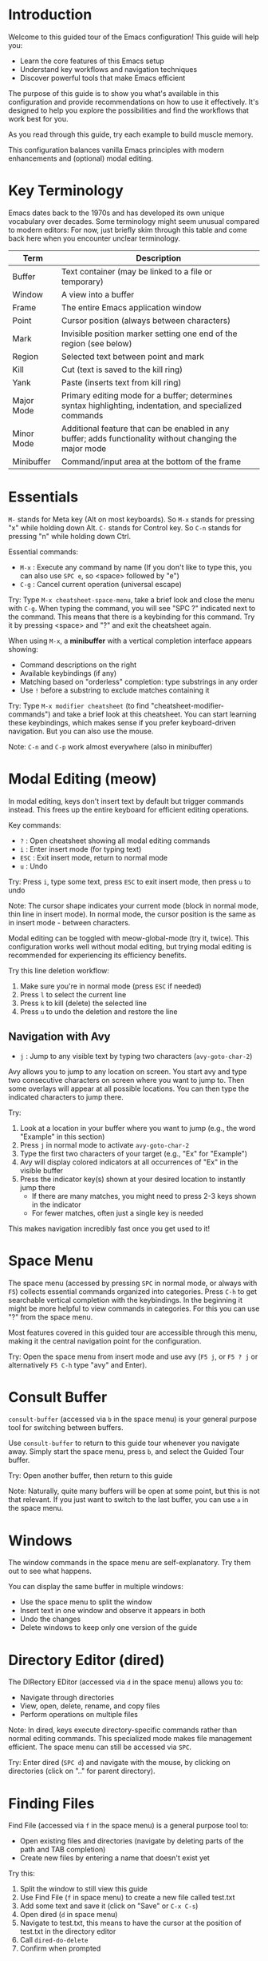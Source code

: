 * Introduction
Welcome to this guided tour of the Emacs configuration! This guide will help you:

- Learn the core features of this Emacs setup
- Understand key workflows and navigation techniques
- Discover powerful tools that make Emacs efficient

The purpose of this guide is to show you what's available in this configuration and provide recommendations on how to use it effectively. It's designed to help you explore the possibilities and find the workflows that work best for you.

As you read through this guide, try each example to build muscle memory.

This configuration balances vanilla Emacs principles with modern enhancements and (optional) modal editing.

* Key Terminology

Emacs dates back to the 1970s and has developed its own unique vocabulary over decades. Some terminology might seem unusual compared to modern editors:
For now, just briefly skim through this table and come back here when you encounter unclear terminology.

| Term       | Description                                                                                              |
|------------+----------------------------------------------------------------------------------------------------------|
| Buffer     | Text container (may be linked to a file or temporary)                                                    |
| Window     | A view into a buffer                                                                                     |
| Frame      | The entire Emacs application window                                                                      |
| Point      | Cursor position (always between characters)                                                              |
| Mark       | Invisible position marker setting one end of the region (see below)                                      |
| Region     | Selected text between point and mark                                                                     |
| Kill       | Cut (text is saved to the kill ring)                                                                     |
| Yank       | Paste (inserts text from kill ring)                                                                      |
| Major Mode | Primary editing mode for a buffer; determines syntax highlighting, indentation, and specialized commands |
| Minor Mode | Additional feature that can be enabled in any buffer; adds functionality without changing the major mode |
| Minibuffer | Command/input area at the bottom of the frame                                                            |

* Essentials
~M-~ stands for Meta key (Alt on most keyboards). So ~M-x~ stands for pressing "x" while holding down Alt.
~C-~ stands for Control key. So ~C-n~ stands for pressing "n" while holding down Ctrl.

Essential commands:
- ~M-x~ : Execute any command by name (If you don't like to type this, you can also use ~SPC e~, so <space> followed by "e")
- ~C-g~ : Cancel current operation (universal escape)

Try: Type ~M-x cheatsheet-space-menu~, take a brief look and close the menu with ~C-g~.
When typing the command, you will see "SPC ?" indicated next to the command. This means that there is a keybinding for this command.
Try it by pressing <space> and "?" and exit the cheatsheet again.

When using ~M-x~, a *minibuffer* with a vertical completion interface appears showing:
- Command descriptions on the right
- Available keybindings (if any)
- Matching based on "orderless" completion: type substrings in any order
- Use ~!~ before a substring to exclude matches containing it

Try: Type ~M-x modifier cheatsheet~ (to find "cheatsheet-modifier-commands") and take a brief look at this cheatsheet.
You can start learning these keybindings, which makes sense if you prefer keyboard-driven navigation.
But you can also use the mouse.

Note: ~C-n~ and ~C-p~ work almost everywhere (also in minibuffer)

* Modal Editing (meow)
In modal editing, keys don't insert text by default but trigger commands instead. This frees up the entire keyboard for efficient editing operations.

Key commands:
- ~?~ : Open cheatsheet showing all modal editing commands
- ~i~ : Enter insert mode (for typing text)
- ~ESC~ : Exit insert mode, return to normal mode
- ~u~ : Undo

Try: Press ~i~, type some text, press ~ESC~ to exit insert mode, then press ~u~ to undo

Note: The cursor shape indicates your current mode (block in normal mode, thin line in insert mode). In normal mode, the cursor position is the same as in insert mode - between characters.

Modal editing can be toggled with meow-global-mode (try it, twice). This configuration works well without modal editing, but trying modal editing is recommended for experiencing its efficiency benefits.

Try this line deletion workflow:
1. Make sure you're in normal mode (press ~ESC~ if needed)
2. Press ~l~ to select the current line
3. Press ~k~ to kill (delete) the selected line
4. Press ~u~ to undo the deletion and restore the line

** Navigation with Avy
- ~j~ : Jump to any visible text by typing two characters (~avy-goto-char-2~)

Avy allows you to jump to any location on screen. You start avy and type two consecutive characters on screen where you want to jump to. Then some overlays will appear at all possible locations.
You can then type the indicated characters to jump there.

Try:
1. Look at a location in your buffer where you want to jump (e.g., the word "Example" in this section)
2. Press ~j~ in normal mode to activate ~avy-goto-char-2~
3. Type the first two characters of your target (e.g., "Ex" for "Example")
4. Avy will display colored indicators at all occurrences of "Ex" in the visible buffer
5. Press the indicator key(s) shown at your desired location to instantly jump there
   - If there are many matches, you might need to press 2-3 keys shown in the indicator
   - For fewer matches, often just a single key is needed

This makes navigation incredibly fast once you get used to it!

* Space Menu
The space menu (accessed by pressing ~SPC~ in normal mode, or always with ~F5~) collects essential commands organized into categories.
Press ~C-h~ to get searchable vertical completion with the keybindings.
In the beginning it might be more helpful to view commands in categories. For this you can use "?" from the space menu.

Most features covered in this guided tour are accessible through this menu, making it the central navigation point for the configuration.

Try: Open the space menu from insert mode and use avy (~F5 j~, or ~F5 ? j~ or alternatively ~F5 C-h~ type "avy" and Enter).

* Consult Buffer
~consult-buffer~ (accessed via ~b~ in the space menu) is your general purpose tool for switching between buffers.

Use ~consult-buffer~ to return to this guide tour whenever you navigate away. Simply start the space menu, press ~b~, and select the Guided Tour buffer.

Try: Open another buffer, then return to this guide

Note: Naturally, quite many buffers will be open at some point, but this is not that relevant.
If you just want to switch to the last buffer, you can use ~a~ in the space menu.

* Windows
The window commands in the space menu are self-explanatory. Try them out to see what happens.

You can display the same buffer in multiple windows:
- Use the space menu to split the window
- Insert text in one window and observe it appears in both
- Undo the changes
- Delete windows to keep only one version of the guide

* Directory Editor (dired)
The DIRectory EDitor (accessed via ~d~ in the space menu) allows you to:
- Navigate through directories
- View, open, delete, rename, and copy files
- Perform operations on multiple files

Note: In dired, keys execute directory-specific commands rather than normal editing commands. This specialized mode makes file management efficient. The space menu can still be accessed via ~SPC~.

Try: Enter dired (~SPC d~) and navigate with the mouse, by clicking on directories (click on ".." for parent directory).

* Finding Files
Find File (accessed via ~f~ in the space menu) is a general purpose tool to:
- Open existing files and directories (navigate by deleting parts of the path and TAB completion)
- Create new files by entering a name that doesn't exist yet

Try this:
0. Split the window to still view this guide
1. Use Find File (~f~ in space menu) to create a new file called test.txt
2. Add some text and save it (click on "Save" or ~C-x C-s~)
3. Open dired (~d~ in space menu)
4. Navigate to test.txt, this means to have the cursor at the position of test.txt in the directory editor
5. Call ~dired-do-delete~
6. Confirm when prompted

You can also just start typing the full path to the file, even when there is another directory in the prompt.

Try this:
1. Use dired to navigate to a directory far away from your home directory
2. Start ~find-file~ (~SPC f~)
3. Type "~/.emacs.d/myinit.org" and Enter

* Consult
Consult provides enhanced tools with live previews.

The space menu includes common Consult tools, but many more are available. To discover them:
- Type ~M-x consult~ (no Enter) to see all Consult commands (no need to browse them now)

** Consult Bookmark
Bookmarks provide quick navigation to frequently used locations - directories, files, or even specific positions within files.

To create a bookmark:
1. Navigate to a location using ~find-file~ or the Directory Editor (dired)
2. Access Consult Bookmark with ~B~ from the space menu
3. Type a new name to create a bookmark (the preview might appear confusing when creating new bookmarks)

Select existing bookmarks to jump to them

Try: Create bookmarks for these useful locations:
- Your home directory: In the directory editor, go to your home directory, then start ~consult-bookmark~
- Emacs configuration file (~/.emacs.d/myinit.org)
- Scripts directory (~/.local/bin)

Call ~bookmark-save~ at the end to ensure that they are saved (not strictly necessary, but you would lose them if the emacs process gets killed)

** Consult Line
~consult-line~ quickly locates and jumps to a line in the current buffer:

Try: Use ~consult-line~ to find different sections in this guide document.

** Consult rg (Ripgrep)
This tool is very powerful, but there will be quite some information. Try it out once and come back to this guided tour to revisit features.

ripgrep is a command line tool. Call ~shell-command~ and execute ~rg -h~ to call the help of this tool. Read through the brief introduction.

~consult-ripgrep~ uses ~rg~. How it works:
1. Launches an interactive recursive search starting in:
   - The project root (e.g., root of a Git repository)
   - The current directory (if not in a project)
2. Type your search term to see results update in real-time
   - Be patient and wait for results - don't press Enter while typing
   - For large projects or many directories, the search may take a few moments to complete
3. Modify your search with advanced features:
   - Use ~--~ followed by ripgrep arguments to customize the search
     Example: ~query -- -g *.js~ (search only in JavaScript files)
   - After typing your search, add ~#~ to switch to Orderless completion

Try:
0. Split the window to still view this guide
1. Go to your emacsconfig bookmark (this is a symlink to a git repo)
2. Start ~consult-ripgrep~ and search for a term (e.g. "consult")
3. Add ~-- -g *.org~ to limit search to org files
4. Further refine with ~#!try~ to exclude results containing "try"

~consult-ripgrep~ sets some extra arguments to ~rg~. Try out running ~describe-variable~ and enter ~consult-ripgrep-args~ to check them out.

** Consult fd
~consult-fd~ (accessed via ~F~ in the space menu) quickly finds files recursively by name across directories:
- Uses the fast fd tool
- Searches for files and directories
- Handles large directory structures efficiently

How it works:
1. Launches an interactive recursive file search starting in:
   - The Git project root (if in a Git repository)
   - The current directory (if not in a project)
2. Type part of a filename to see matching files update in real-time
   - Be patient and wait for results - don't press Enter while typing
   - For large directories, the search may take a few moments to complete
3. Modify your search with advanced features:
   - Use ~--~ followed by fd arguments to customize the search
     Example: ~--type d~ (search only for directories)
   - After typing your search, add ~#~ to switch to Orderless completion
     Example: ~config#!temp~ (filter results to show files with "config" but excluding "temp")

Try:
Go to code project and search for a file you are frequently using and set a bookmark.

* Navigation summary
Here is a quick summary of navigation commands for different scopes:
|---------------------------+------------------------------+---------|
| Basic movement            | cheatsheet-modifier-commands | ~C-c m~ |
| Screen                    | avy-goto-char-2              | ~SPC j~ |
| Line in file              | consult-line                 | ~SPC l~ |
| Line in project/recursive | consult-ripgrep              | ~SPC s~ |
| File                      | find-file                    | ~SPC f~ |
| File in project/recursive | consult-fd                   | ~SPC F~ |
| Buffer (or recent file)   | consult-buffer               | ~SPC b~ |
| Bookmark                  | consult-bookmark             | ~SPC B~ |
|---------------------------+------------------------------+---------|

* Org Mode
Org Mode is a powerful markup and organizational system (this guided tour is written in Org Mode).

While beyond the scope of this tour, Org Mode offers:
- Document structuring with collapsible sections (try ~TAB~ on a heading)
- Task management with TODO states
- Tables with spreadsheet capabilities
- Code blocks that can be executed
- Export to various formats (HTML, PDF, etc.)
- ...

Try this: ~outline-next-visible-heading~
1. Search the command ~outline-next-visible-heading~
2. Note its key binding (~C-c C-n~)
3. Press ~C-g~ to close the bindings buffer
4. Try the command with ~C-c C-n~ to jump to the next heading
5. In normal mode, this can also be accessed with the keypad: press ~c n~ (explained in the Keypad section)

* Magit
Magit is a powerful keyboard-driven Git interface, accessible via ~G~ in the space menu when inside a Git-controlled project.

Key features:
- Complete Git functionality without leaving Emacs
- Intuitive interface with contextual commands
- Efficient staging, committing, and branching
- Press ~?~ in any Magit buffer to see available commands

This guided tour isn't focused on Git workflows, but Magit makes version control seamless within Emacs.

* Embark
Embark provides a general mechanism to perform actions on selections.

** Buffer Actions
Embark provides powerful contextual actions in regular buffers:

In normal mode, press ~.~ on any identifier, symbol, or text to see contextual actions including:
- Go to definition
- Find references

For even faster operation, use ~embark-dwim~ (Embark do-what-I-mean) to immediately perform the most likely action - "go to definition" for code symbols.

Try: Open a code file, place cursor on a function or variable name, and:
1. Press ~.~ to see available actions
2. Try ~xref-find-references~ to see where it's used
3. Use ~M-.~ on another symbol to directly jump to its definition

** Minibuffer actions
In the minibuffer (during completion), Embark is especially powerful:
- Instead of selecting a candidate with Enter, press ~C-.~ for alternate actions
- If the menu seems overwhelming, press ~C-h~ for a vertical completion interface

Try this:
1. Start ~find-file~
2. Navigate to a file but don't press Enter
3. Press ~C-.~ to see Embark actions for that file (~C-.~ might not work in your Desktop Manager, then use ~M-x embark-act~ from the minibuffer and consider using a less bloated desktop manager 😀)
4. Press ~C-h~ for vertical completion
5. Find and select the ~embark-copy-as-kill~ action
6. The filename is now in your clipboard (kill-ring in emacs)

** Export Mechanic
One of Embark's most powerful features is its ability to export completion candidates to dedicated buffers:

Try this:
1. Type ~M-x consult-~
2. Instead of selecting a command, press ~C-.~
3. Press ~C-h~ to get the vertical completion interface
4. Find and select ~embark-export~
5. You now have a buffer with all Consult commands for further manipulation

This export mechanic is general - it works with file lists (exports to Dired), search results (exports to grep buffers), and many other contexts.

* Keypad
The keypad is a powerful mechanic that saves you from using modifier keys (like Ctrl) for common commands.

Key concept: Instead of pressing key combinations simultaneously, press keys in sequence.

How it works:
1. Activate the keypad with one of these methods:
   - Press ~h~ in normal mode
   - Press ~SPC h~ using the space menu
   - Press ~C-c h~ from anywhere
   - Call ~meow-keypad~

2. Press any letter key, and it's translated to ~C-c~ + that letter
   - Exception: The special keys x, c, g, h, m have different functions:
     - ~x~ starts C-x prefix (for standard Emacs commands)
       Everything typed after x will have Ctrl applied to it
       Example: ~h x s~ translates to ~C-x C-s~ (~save-buffer~)
     - ~c~ starts C-c prefix (for mode-specific commands)
       Everything typed after c will have Ctrl applied to it
       Example: ~h c n~ translates to ~C-c C-n~ (~org-next-visible-heading~)
     - ~g~ starts C-M- prefix (Control+Meta modifier combination)
       Example: ~h g f~ translates to ~C-M-f~ (~forward-sexp~)
     - ~m~ starts M- prefix (Meta modifier)
       Example: ~h m f~ translates to ~M-f~ (~forward-word~)
     - ~h~ activates help

   - You can use ~SPC~ after ~x~ or ~c~ to strip off further modifiers:
     Example: ~h x SPC t~ translates to ~C-x t~ (without Control on the t)
     Example: ~h c SPC t~ translates to ~C-c t~ (without Control on the t)

3. Direct prefix access from normal mode:
   In normal mode, you can directly press x, c or g to start the keypad with that prefix already active.
   - ~x s~ in normal mode translates to ~C-x C-s~ (save buffer)
   - ~c n~ in normal mode translates to ~C-c C-n~ (~org-next-visible-heading~)
   - ~g f~ in normal mode translates to ~C-M-f~ (~forward-sexp~)

This is why commands like ~c n~ and ~c p~ work directly in normal mode to navigate in Org mode.

Try these examples:
1. Save buffer:
   - Traditional way: ~C-x C-s~
   - Keypad way: Press ~h~ then ~x s~
   - Direct way: Press ~x s~ in normal mode

2. Try Org Mode navigation:
   - Traditional way: ~C-c C-n~ (~org-next-visible-heading~)
   - Keypad way: Press ~h~ then ~c n~
   - Direct way: Press ~c n~ in normal mode

Also try the following example:
1. Evaluate the following emacs lisp source block by selecting the line of code (~l~), running (embark-act) (~.~) then ~C-h~ and call ~eval-region~ to evaluate the code.
#+begin_src emacs-lisp
  (define-key global-map (kbd "C-c s") #'shell-command)
#+end_src
2. Try running ~shell-command~ by pressing ~C-c s~ (first press ~c~ while holding Ctrl, then release Ctrl and press ~s~), then quit it.
3. Now run it via the keypad, by pressing ~h s~.
4. Restarting emacs (~restart-emacs~) will disable that keybinding again.

* After this guide
You can check out ~M-x further-learning~ for a recommended further learning path and ~M-x configuration~ for some information on this configuration and customization recommendations.
